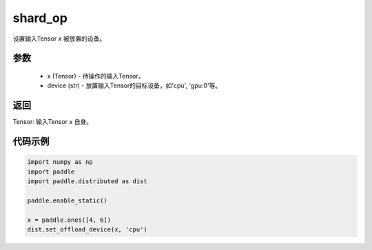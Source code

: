 .. _cn_api_distributed_set_offload_device:

shard_op
-------------------------------


.. py:function:: paddle.distributed.set_offload_device(x, device)

设置输入Tensor `x` 被放置的设备。

参数
:::::::::
    - x (Tensor) - 待操作的输入Tensor。
    - device (str) - 放置输入Tensor的目标设备，如'cpu', 'gpu:0'等。

返回
:::::::::
Tensor: 输入Tensor `x` 自身。

代码示例
:::::::::
.. code-block:: python

    import numpy as np
    import paddle
    import paddle.distributed as dist

    paddle.enable_static()

    x = paddle.ones([4, 6])
    dist.set_offload_device(x, 'cpu')
